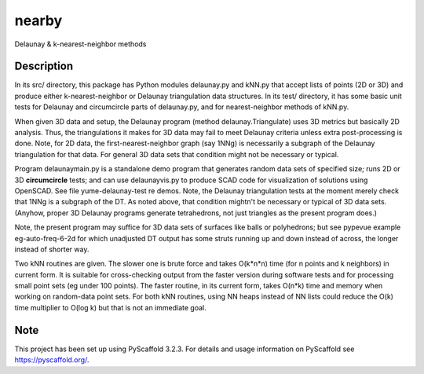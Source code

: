 .. -*- mode: rst -*-
======
nearby
======

Delaunay & k-nearest-neighbor methods

Description
===========

In its src/ directory, this package has Python modules delaunay.py and
kNN.py that accept lists of points (2D or 3D) and produce either
k-nearest-neighbor or Delaunay triangulation data structures.  In its
test/ directory, it has some basic unit tests for Delaunay and
circumcircle parts of delaunay.py, and for nearest-neighbor methods of
kNN.py.

When given 3D data and setup, the Delaunay program (method
delaunay.Triangulate) uses 3D metrics but basically 2D analysis.
Thus, the triangulations it makes for 3D data may fail to meet
Delaunay criteria unless extra post-processing is done.  Note, for 2D
data, the first-nearest-neighbor graph (say 1NNg) is necessarily a
subgraph of the Delaunay triangulation for that data.  For general 3D
data sets that condition might not be necessary or typical.

Program delaunaymain.py is a standalone demo program that generates
random data sets of specified size; runs 2D or 3D **circumcircle**
tests; and can use delaunayvis.py to produce SCAD code for
visualization of solutions using OpenSCAD.  See file
yume-delaunay-test re demos.  Note, the Delaunay triangulation tests
at the moment merely check that 1NNg is a subgraph of the DT.  As
noted above, that condition mightn't be necessary or typical of 3D
data sets.  (Anyhow, proper 3D Delaunay programs generate
tetrahedrons, not just triangles as the present program does.)

Note, the present program may suffice for 3D data sets of surfaces
like balls or polyhedrons; but see pypevue example eg-auto-freq-6-2d
for which unadjusted DT output has some struts running up and down
instead of across, the longer instead of shorter way.

Two kNN routines are given.  The slower one is brute force and takes
O(k*n*n) time (for n points and k neighbors) in current form.  It is
suitable for cross-checking output from the faster version during
software tests and for processing small point sets (eg under 100
points).  The faster routine, in its current form, takes O(n*k) time
and memory when working on random-data point sets.  For both kNN
routines, using NN heaps instead of NN lists could reduce the O(k)
time multiplier to O(log k) but that is not an immediate goal.


Note
====

This project has been set up using PyScaffold 3.2.3. For details and usage
information on PyScaffold see https://pyscaffold.org/.
